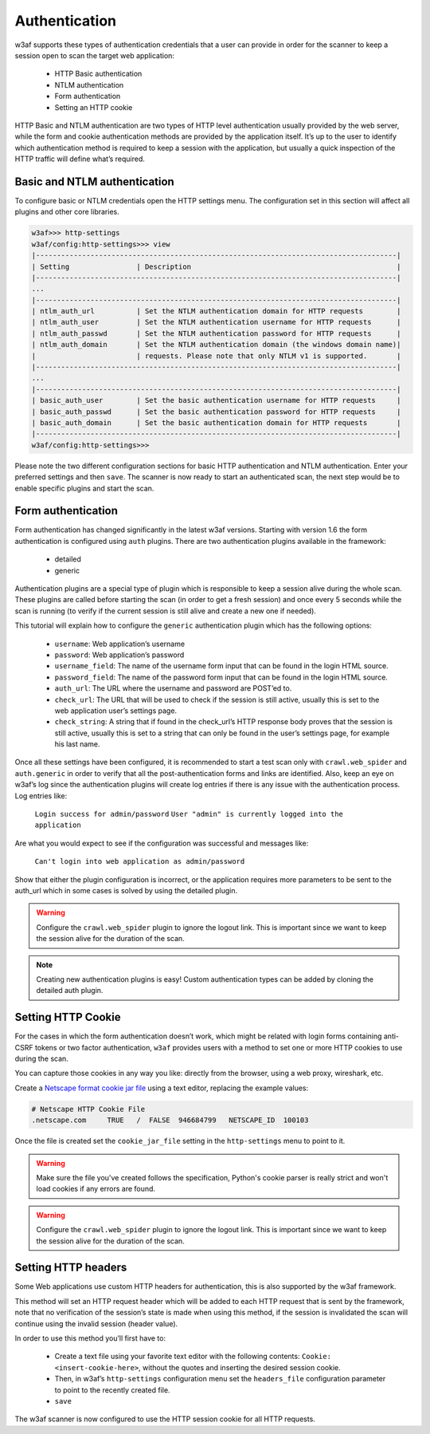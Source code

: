 Authentication
==============
w3af supports these types of authentication credentials that a user can provide
in order for the scanner to keep a session open to scan the target web application:

 * HTTP Basic authentication
 * NTLM authentication
 * Form authentication
 * Setting an HTTP cookie

HTTP Basic and NTLM authentication are two types of HTTP level authentication
usually provided by the web server, while the form and cookie authentication
methods are provided by the application itself. It’s up to the user to identify
which authentication method is required to keep a session with the application,
but usually a quick inspection of the HTTP traffic will define what’s required.

Basic and NTLM authentication
-----------------------------
To configure basic or NTLM credentials open the HTTP settings menu. The
configuration set in this section will affect all plugins and other core libraries.

.. code-block:: none

    w3af>>> http-settings
    w3af/config:http-settings>>> view
    |--------------------------------------------------------------------------------------|
    | Setting                | Description                                                 |
    |--------------------------------------------------------------------------------------|
    ...
    |--------------------------------------------------------------------------------------|
    | ntlm_auth_url          | Set the NTLM authentication domain for HTTP requests        |
    | ntlm_auth_user         | Set the NTLM authentication username for HTTP requests      |
    | ntlm_auth_passwd       | Set the NTLM authentication password for HTTP requests      |
    | ntlm_auth_domain       | Set the NTLM authentication domain (the windows domain name)|
    |                        | requests. Please note that only NTLM v1 is supported.       |
    |--------------------------------------------------------------------------------------|
    ...
    |--------------------------------------------------------------------------------------|
    | basic_auth_user        | Set the basic authentication username for HTTP requests     |
    | basic_auth_passwd      | Set the basic authentication password for HTTP requests     |
    | basic_auth_domain      | Set the basic authentication domain for HTTP requests       |
    |--------------------------------------------------------------------------------------|
    w3af/config:http-settings>>>

Please note the two different configuration sections for basic HTTP authentication
and NTLM authentication. Enter your preferred settings and then ``save``. The scanner
is now ready to start an authenticated scan, the next step would be to enable
specific plugins and start the scan.

Form authentication
-------------------
Form authentication has changed significantly in the latest w3af versions.
Starting with version 1.6 the form authentication is configured using ``auth``
plugins. There are two authentication plugins available in the framework:

 * detailed
 * generic

Authentication plugins are a special type of plugin which is responsible to keep
a session alive during the whole scan. These plugins are called before starting
the scan (in order to get a fresh session) and once every 5 seconds while the
scan is running (to verify if the current session is still alive and create a
new one if needed).

This tutorial will explain how to configure the ``generic`` authentication plugin
which has the following options:

 * ``username``: Web application’s username
 * ``password``: Web application’s password
 * ``username_field``: The name of the username form input that can be found in the login HTML source.
 * ``password_field``: The name of the password form input that can be found in the login HTML source.
 * ``auth_url``: The URL where the username and password are POST’ed to.
 * ``check_url``: The URL that will be used to check if the session is still active, usually this is set to the web application user’s settings page.
 * ``check_string``: A string that if found in the check_url’s HTTP response body proves that the session is still active, usually this is set to a string that can only be found in the user’s settings page, for example his last name.

Once all these settings have been configured, it is recommended to start a test
scan only with ``crawl.web_spider`` and ``auth.generic`` in order to verify that
all the post-authentication forms and links are identified. Also, keep an eye on
w3af’s log since the authentication plugins will create log entries if there is
any issue with the authentication process. Log entries like:

    ``Login success for admin/password``
    ``User "admin" is currently logged into the application``

Are what you would expect to see if the configuration was successful and messages
like:

    ``Can't login into web application as admin/password``

Show that either the plugin configuration is incorrect, or the application
requires more parameters to be sent to the auth_url which in some cases is solved
by using the detailed plugin.

.. warning::
    Configure the ``crawl.web_spider`` plugin to ignore the logout link. This is
    important since we want to keep the session alive for the duration of the
    scan.

.. note::

    Creating new authentication plugins is easy! Custom authentication types can
    be added by cloning the detailed auth plugin.

Setting HTTP Cookie
-------------------
For the cases in which the form authentication doesn’t work, which might be
related with login forms containing anti-CSRF tokens or two factor authentication,
``w3af`` provides users with a method to set one or more HTTP cookies to use during
the scan.

You can capture those cookies in any way you like: directly from the browser,
using a web proxy, wireshark, etc.

Create a `Netscape format cookie jar file <http://www.cookiecentral.com/faq/#3.5>`_
using a text editor, replacing the example values:

.. code-block:: none

    # Netscape HTTP Cookie File
    .netscape.com     TRUE   /  FALSE  946684799   NETSCAPE_ID  100103

Once the file is created set the ``cookie_jar_file`` setting in the ``http-settings``
menu to point to it.

.. warning::
    Make sure the file you've created follows the specification, Python's cookie
    parser is really strict and won't load cookies if any errors are found.

.. warning::
    Configure the ``crawl.web_spider`` plugin to ignore the logout link. This is
    important since we want to keep the session alive for the duration of the
    scan.

Setting HTTP headers
--------------------
Some Web applications use custom HTTP headers for authentication, this is also
supported by the w3af framework.

This method will set an HTTP request header which will be added to each HTTP
request that is sent by the framework, note that no verification of the session’s
state is made when using this method, if the session is invalidated the scan will
continue using the invalid session (header value).

In order to use this method you’ll first have to:

 * Create a text file using your favorite text editor with the following contents:
   ``Cookie: <insert-cookie-here>``, without the quotes and inserting the desired
   session cookie.

 * Then, in w3af’s ``http-settings`` configuration menu set the ``headers_file``
   configuration parameter to point to the recently created file.

 * ``save``

The w3af scanner is now configured to use the HTTP session cookie for all HTTP
requests.
